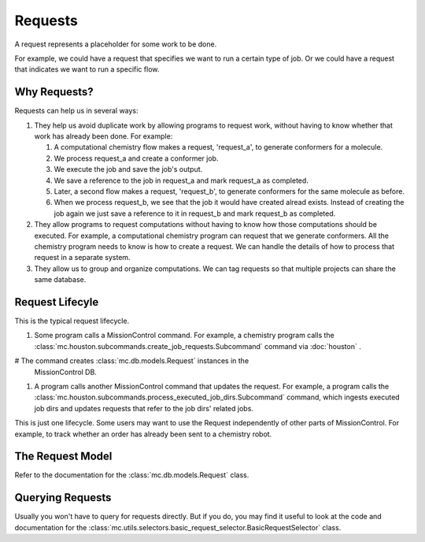 Requests
========

A request represents a placeholder for some work to be done.

For example, we could have a request that specifies we want to run a certain
type of job.  Or we could have a request that indicates we want to run a specific flow.

=============
Why Requests?
=============
Requests can help us in several ways:

#. They help us avoid duplicate work by allowing programs to request work,
   without having to know whether that work has already been done. For example:

   #. A computational chemistry flow makes a request, 'request_a', to generate
      conformers for a molecule.

   #. We process request_a and create a conformer job.

   #. We execute the job and save the job's output.
      
   #. We save a reference to the job in request_a and mark request_a as
      completed.
   
   #. Later, a second flow makes a request, 'request_b', to generate conformers
      for the same molecule as before. 

   #. When we process request_b, we see that the job it would have created
      alread exists.  Instead of creating the job again we just save a
      reference to it in request_b and mark request_b as completed.

#. They allow programs to request computations without having to know how those
   computations should be executed. For example, a computational chemistry 
   program can request that we generate conformers. All the chemistry program
   needs to know is how to create a request. We can handle the details of how
   to process that request in a separate system.

#. They allow us to group and organize computations. We can tag requests
   so that multiple projects can share the same database.

================
Request Lifecyle
================

This is the typical request lifecycle.

#. Some program calls a MissionControl command.  For example, a chemistry
   program calls the 
   :class:`mc.houston.subcommands.create_job_requests.Subcommand` command via 
   :doc:`houston` .

# The command creates :class:`mc.db.models.Request` instances in the
  MissionControl DB.

#. A program calls another MissionControl command that updates the request.
   For example, a program calls the
   :class:`mc.houston.subcommands.process_executed_job_dirs.Subcommand` command,
   which ingests executed job dirs and updates requests that refer to the
   job dirs' related jobs.

This is just one lifecycle. Some users may want to use the Request independently
of other parts of MissionControl. For example, to track whether an order has
already been sent to a chemistry robot.

=================
The Request Model
=================
Refer to the documentation for the :class:`mc.db.models.Request` class.


=================
Querying Requests
=================
Usually you won't have to query for requests directly. But if you do, you may
find it useful to look at the code and documentation for the
:class:`mc.utils.selectors.basic_request_selector.BasicRequestSelector` class.
